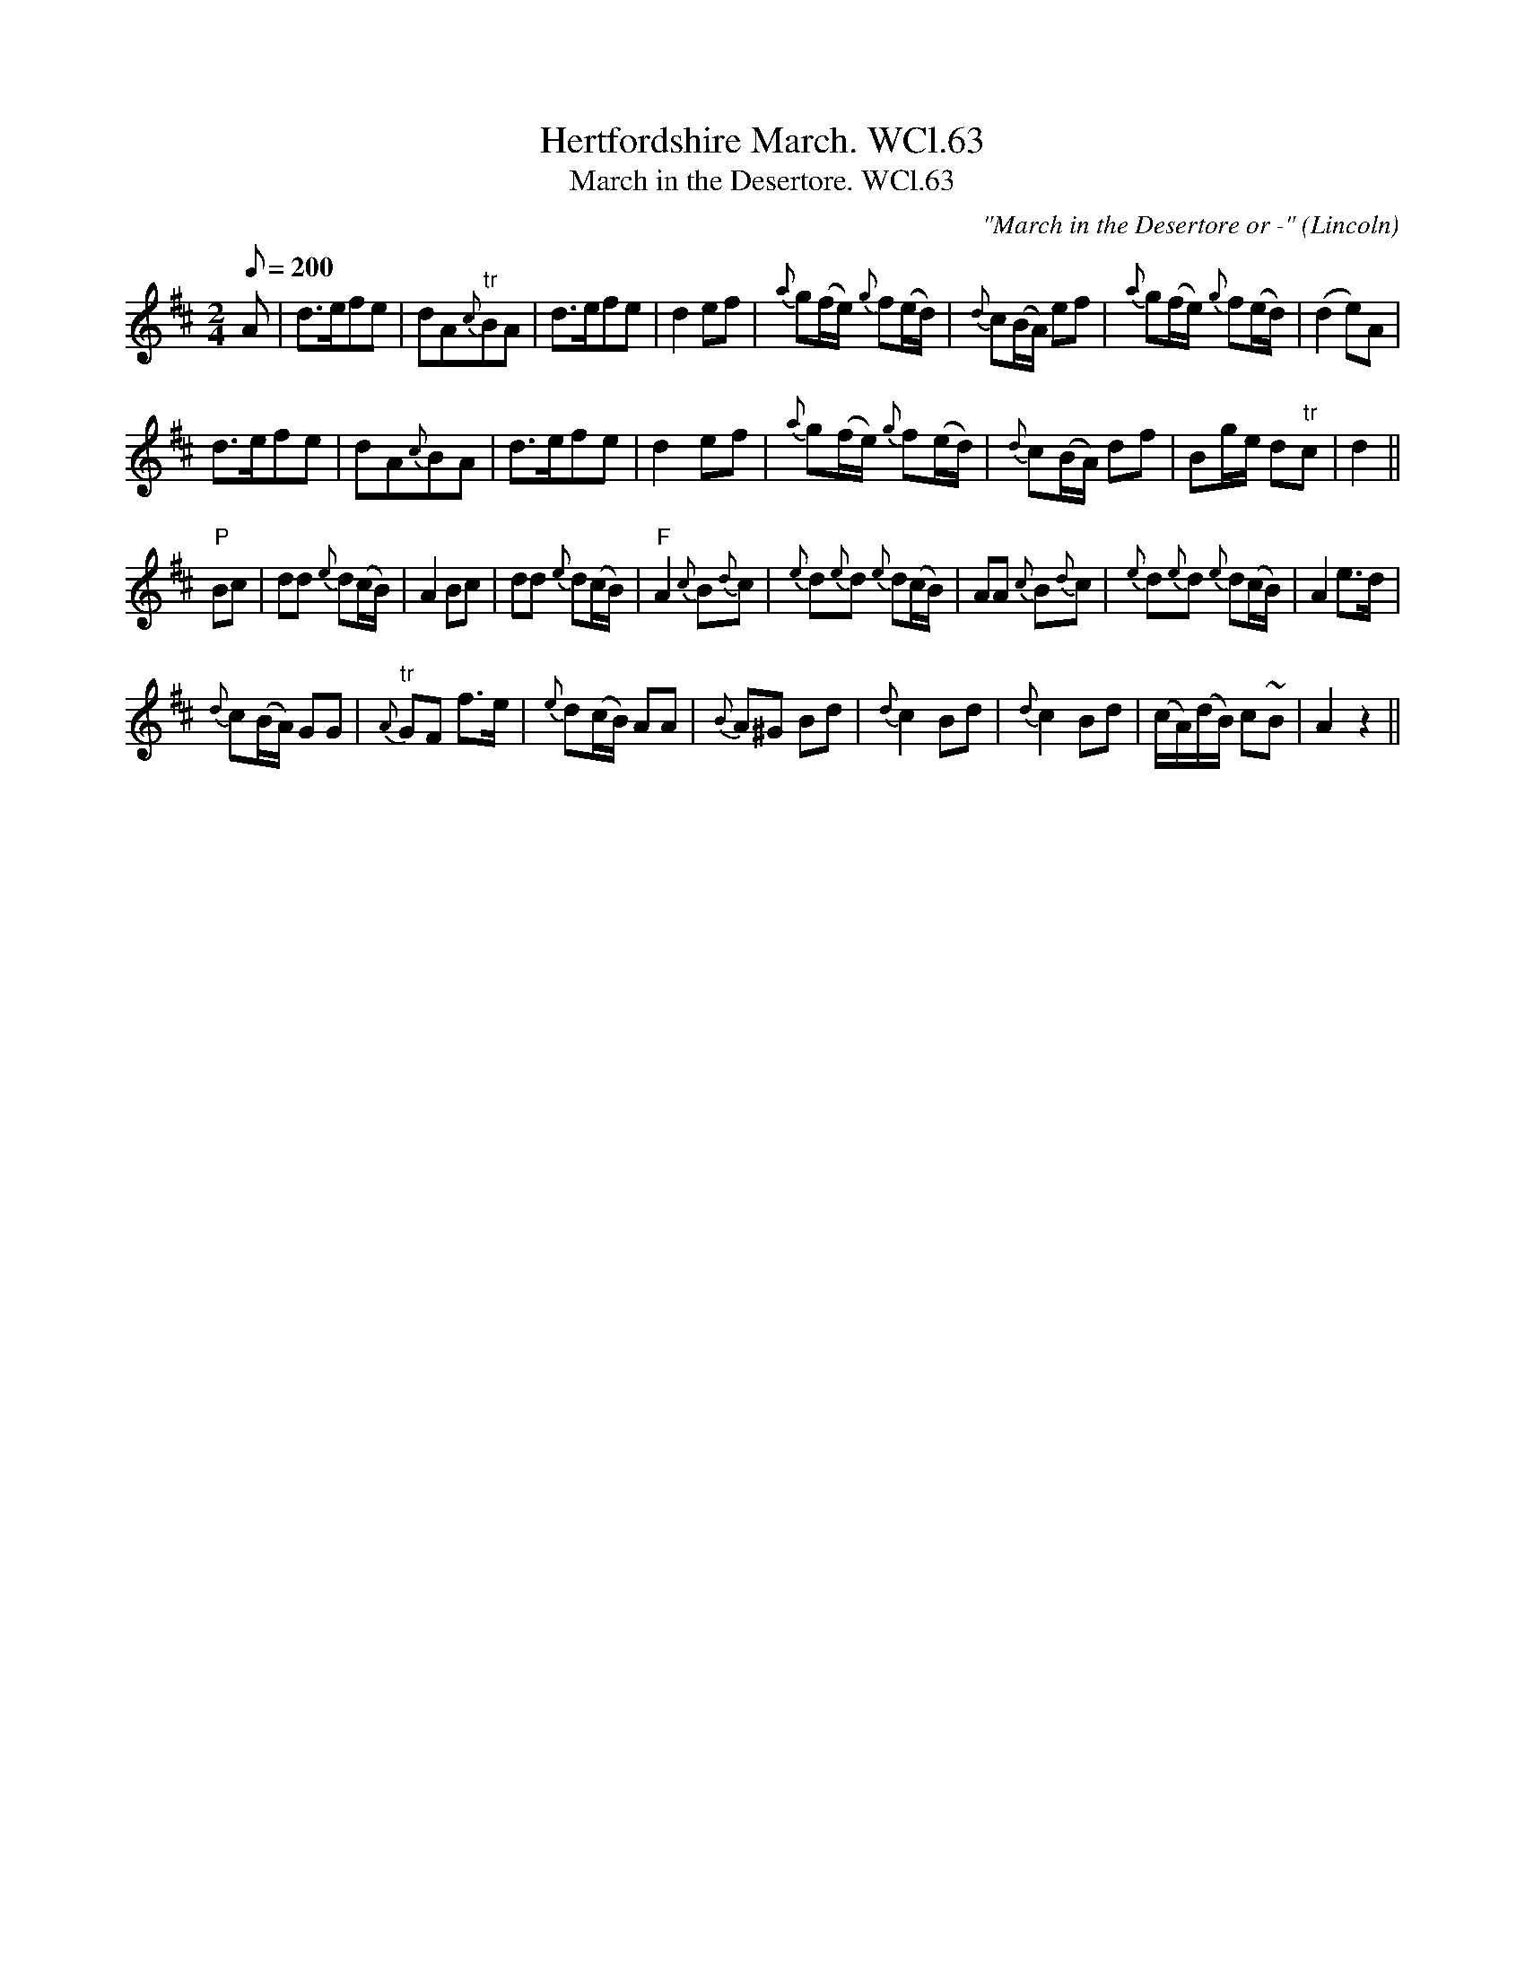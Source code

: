 X: 1
T:Hertfordshire March. WCl.63
T:March in the Desertore. WCl.63
M:2/4
L:1/8
Q:200
C:"March in the Desertore or -"
S:William Clarke MS,Lincoln,1770.
R:March
O:Lincoln
A:England
N:Grace notes from bar 4 of B section are slurred to main note, with the
N:exception of the one in Bar 10 of B: programme does not permit this.
N:There is a Da Capo at the end of section B
Z:vmp.Barry Callaghan
K:D
A |\
d>efe | dA{c}"tr"BA | d>efe | d2ef |\
{a}g(f/2e/2) {g}f(e/2d/2) | {d}c(B/2A/2) ef | {a}g(f/2e/2) {g}f(e/2d/2) | (d2e)A |
d>efe | dA{c}BA | d>efe | d2ef |\
{a}g(f/2e/2) {g}f(e/2d/2) | {d}c(B/2A/2) df | Bg/2e/2 d"tr"c | d2 ||
"P"Bc |\
dd {e}d(c/2B/2) | A2Bc | dd {e}d(c/2B/2) | "F"A2{c}B{d}c |\
{e}d{e}d {e} d(c/2B/2) | AA {c}B{d}c | {e}d{e}d {e}d(c/2B/2) | A2 e>d |
{d}c(B/2A/2) GG | {A}"tr"GF f>e | {e}d(c/2B/2) AA | {B}A^G Bd |\
{d}c2 Bd | {d}c2 Bd | (c/2A/2)(d/2B/2) c~B | A2z2 ||

